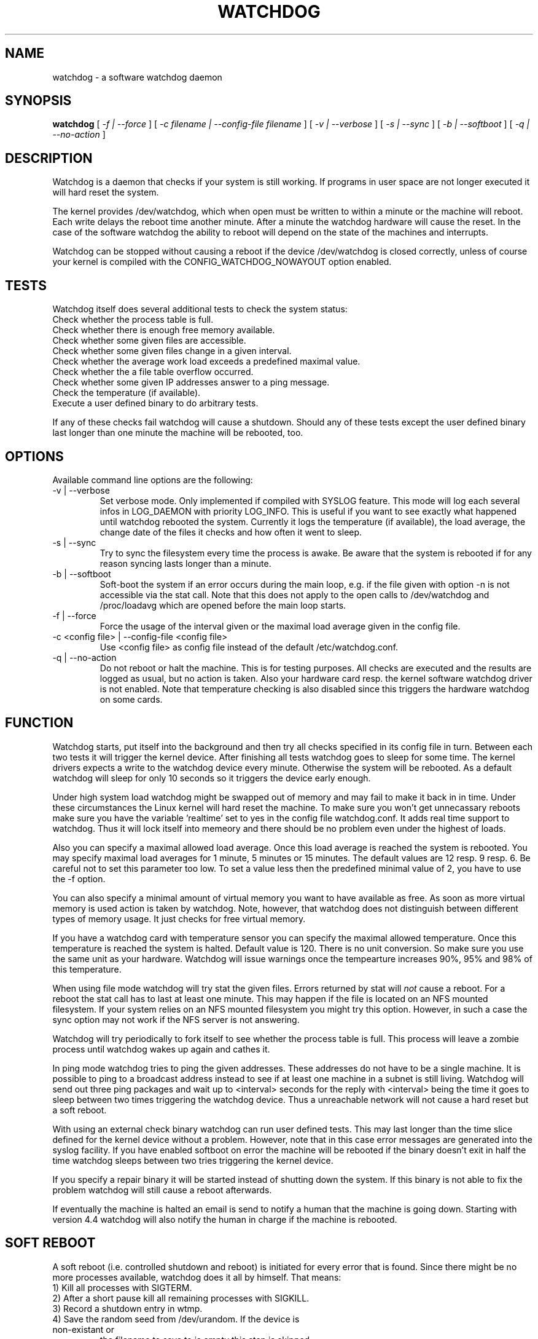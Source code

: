 .TH WATCHDOG 8 "February 1996"
.UC 4
.SH NAME
watchdog \- a software watchdog daemon
.SH SYNOPSIS
.B watchdog
[
.I -f | --force
] [
.I -c filename | --config-file filename
] [
.I -v | --verbose
] [
.I -s | --sync
] [
.I -b | --softboot
] [
.I -q | --no-action
]
.br
.SH DESCRIPTION
Watchdog is a daemon that checks if your system is still working. If
programs in user space are not longer executed it will hard reset the system.

The kernel provides /dev/watchdog, which when open must be written
to within a minute or the machine will reboot. Each write delays the reboot
time another minute. After a minute the watchdog hardware will cause the
reset. In the case of the software watchdog the ability to 
reboot will depend on the state of the machines and interrupts.

Watchdog can be stopped without causing a reboot if the device /dev/watchdog
is closed correctly, unless of course your kernel is compiled with the
CONFIG_WATCHDOG_NOWAYOUT option enabled.
.LP
.SH TESTS
Watchdog itself does several additional tests to check the system status:
.TP
Check whether the process table is full.
.TP
Check whether there is enough free memory available.
.TP
Check whether some given files are accessible.
.TP
Check whether some given files change in a given interval.
.TP
Check whether the average work load exceeds a predefined maximal value.
.TP
Check whether the a file table overflow occurred.
.TP
Check whether some given IP addresses answer to a ping message.
.TP
Check the temperature (if available).
.TP
Execute a user defined binary to do arbitrary tests.
.LP
If any of these checks fail watchdog will cause a shutdown. Should any of
these tests except the user defined binary last longer than one minute the
machine will be rebooted, too.
.LP
.SH OPTIONS
Available command line options are the following:
.TP
-v | --verbose
Set verbose mode. Only implemented if compiled with SYSLOG feature. This
mode will log each several infos in LOG_DAEMON with priority LOG_INFO.
This is useful if you want to see exactly what happened until watchdog rebooted
the system. Currently it logs the temperature (if available), the load
average, the change date of the files it checks and how often it went to sleep.
.TP
-s | --sync
Try to sync the filesystem every time the process is awake. Be aware that
the system is rebooted if for any reason syncing lasts longer than a minute.
.TP
-b | --softboot
Soft-boot the system if an error occurs during the main loop, e.g. if the
file given with option -n is not accessible via the stat call. Note that
this does not apply to the open calls to /dev/watchdog and /proc/loadavg
which are opened before the main loop starts.
.TP
-f | --force
Force the usage of the interval given or the maximal load average given 
in the config file.
.TP
-c <config file> | --config-file <config file>
Use <config file> as config file instead of the default /etc/watchdog.conf.
.TP
-q | --no-action
Do not reboot or halt the machine. This is for testing purposes. All checks
are executed and the results are logged as usual, but no action is taken.
Also your hardware card resp. the kernel software watchdog driver is not
enabled. Note that temperature checking is also disabled since this triggers
the hardware watchdog on some cards.
.LP
.SH FUNCTION
Watchdog starts, put itself into the background and then try all checks
specified in its config file in turn. Between each two tests it will trigger
the kernel device. After finishing all tests watchdog goes to sleep for some
time. The kernel drivers expects a write to the watchdog device every minute.
Otherwise the system will be rebooted. As a default watchdog will sleep for
only 10 seconds so it triggers the device early enough.

Under high system load watchdog might be swapped out of memory and may fail
to make it back in in time. Under these circumstances the Linux kernel will
hard reset the machine. To make sure you won't get unnecassary reboots make
sure you have the variable 'realtime' set to yes in the config file
watchdog.conf. It adds real time support to watchdog. Thus it will lock
itself into memeory and there should be no problem even under the highest of
loads.

Also you can specify a maximal allowed load average. Once this load average
is reached the system is rebooted. You may specify maximal load averages for
1 minute, 5 minutes or 15 minutes. The default values are 12 resp. 9 resp.
6. Be careful not to set this parameter too low. To set a value less then
the predefined minimal value of 2, you have to use the -f option.

You can also specify a minimal amount of virtual memory you want to have
available as free. As soon as more virtual memory is used action is taken by
watchdog. Note, however, that watchdog does not distinguish between
different types of memory usage. It just checks for free virtual memory.

If you have a watchdog card with temperature sensor you can specify 
the maximal allowed temperature. Once this temperature is reached the
system is halted. Default value is 120. There is no unit conversion. So make
sure you use the same unit as your hardware. Watchdog will issue warnings
once the tempearture increases 90%, 95% and 98% of this temperature.

When using file mode watchdog will try stat the given files. Errors returned
by stat will 
.I not
cause a reboot. For a reboot the stat call has to last at least one minute.
This may happen if the file is located on an NFS mounted filesystem. If your
system relies on an NFS mounted filesystem you might try this option.
However, in such a case the sync option may not work if the NFS server is
not answering.

Watchdog will try periodically to fork itself to see whether the process
table is full. This process will leave a zombie process until watchdog wakes
up again and cathes it.

In ping mode watchdog tries to ping the given addresses. These addresses do
not have to be a single machine. It is possible to ping to a broadcast
address instead to see if at least one machine in a subnet is still living.
Watchdog will send out three ping packages and wait up to <interval> seconds
for the reply with <interval> being the time it goes to sleep between two
times triggering the watchdog device. Thus a unreachable network will not
cause a hard reset but a soft reboot.

With using an external check binary watchdog can run user defined tests.
This may last longer than the time slice defined for the kernel device
without a problem. However, note that in this case error messages are
generated into the syslog facility. If you have enabled softboot on error
the machine will be rebooted if the binary doesn't exit in half the time
watchdog sleeps between two tries triggering the kernel device.

If you specify a repair binary it will be started instead of shutting down
the system. If this binary is not able to fix the problem watchdog will
still cause a reboot afterwards.

If eventually the machine is halted an email is send to notify a human that
the machine is going down. Starting with version 4.4 watchdog will also
notify the human in charge if the machine is rebooted.
.LP
.SH SOFT REBOOT
A soft reboot (i.e. controlled shutdown and reboot) is initiated for every
error that is found. Since there might be no more processes available,
watchdog does it all by himself. That means:
.TP
1) Kill all processes with SIGTERM.
.TP
2) After a short pause kill all remaining processes with SIGKILL.
.TP
3) Record a shutdown entry in wtmp.
.TP
4) Save the random seed from /dev/urandom. If the device is non-existant or
the filename to save to is empty this step is skipped.
.TP
5) Turn off accounting.
.TP
6) Turn off quota and swapp.
.TP
7) Unmount all partitions except the root partition.
.TP
8) Remount the root partition read-only.
.TP
9) Shut down all network interfaces.
.TP
10) Finally reboot.
.LP
.SH CHECK BINARY
If the return code of the check binary is not zero watchdog will assume an
error and reboot the system. Be careful with this if you are using the
real-time properties of watchdog since watchdog will wait for the return of
this binary before proceeding. An positive exit code is interpreted as an
system error code (see errno.h for details). Negative values are special to
watchdog:
.TP
-1 reboot the system. This is not exactly an error message but a command to
watchdog. If the return code is -1 watchdog will not try to run a shutdown
script instead.
.TP
-2 reset the system. This is not exactly an error message but a command to
watchdog. If the return code is -2 watchdog will simply refuse to write the
kernel device again.
.TP
-3 max load average exceeded.
.TP
-4 the temperature inside is too high.
.TP
-5 /proc/loadavg contains no (or not enough) data.
.TP
-6 Given file was not changed in the given interval.
.TP
-7 /proc/meminfo contains invalid data.
.TP
-8 free for personal use
.TP
...
.LP
.SH REPAIR BINARY
The repair binary is started with one parameter: the error number that
caused watchdog in initiate the boot process. After trying to repair the
system the binary should exit with 0 if the system was successfully repaired
and thus there is no need to boot anymore. A return value not equal 0 tells
watchdog to reboot. The return code of the repair binary should be the error
number of the error causing watchdog to reboot. Be careful with this if you
are using the real-time properties of watchdog since watchdog will wait for
the return of this binary before proceeding.
.SH BUGS
None known so far.
.LP
.SH AUTHORS
The original code is an example written by Alan Cox
<alan@lxorguk.ukuu.org.uk>, the author of the kernel driver. All
additions were written by Michael Meskes <meskes@debian.org>. Johnie Ingram
<johnie@netgod.net> had the idea of testing the load average. He also took
over the Debian specific work. Dave Cinege <dcinege@psychosis.com> brought
up some hardware watchdog issues and helped testing this stuff.
.LP
.SH FILES
.nf
/dev/watchdog  The watchdog device
/var/run/watchdog.pid The PID of the running watchdog
.fi
.SH "SEE ALSO"
.BR watchdog.conf "(5)
